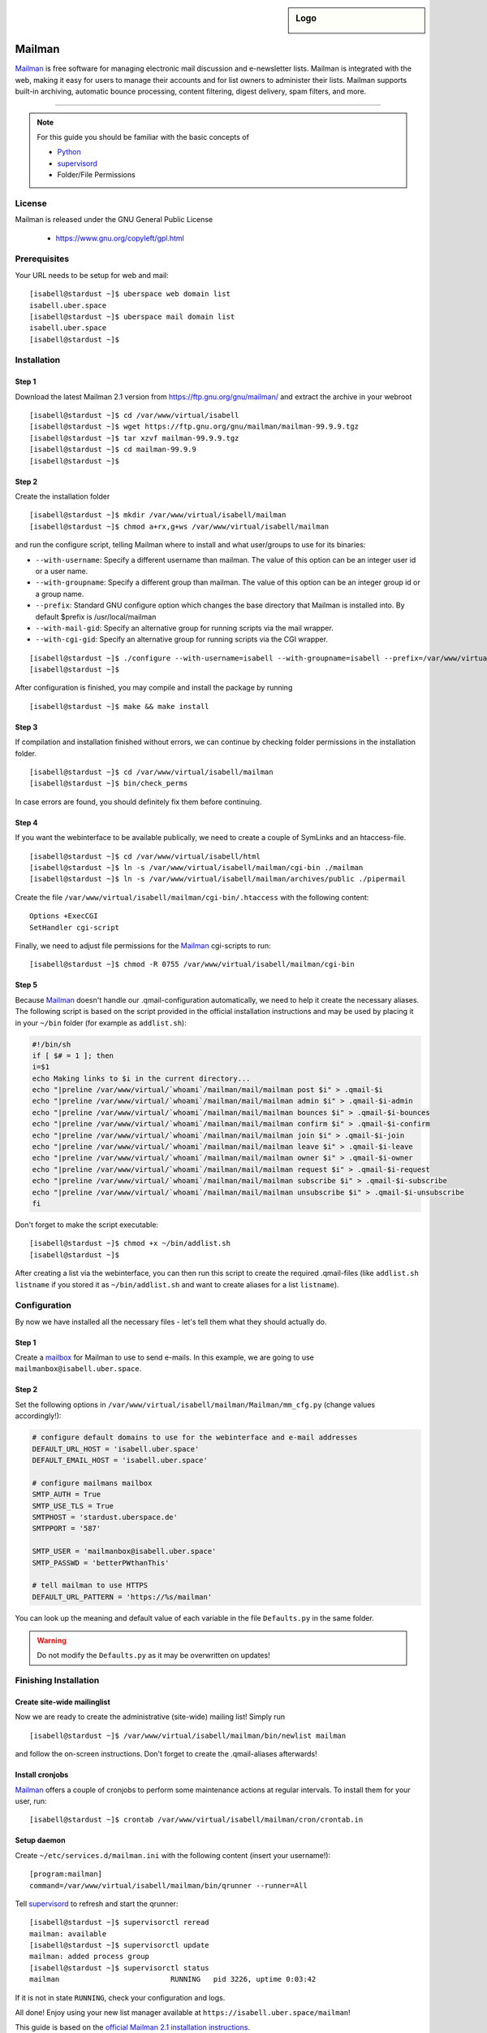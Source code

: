 .. highlight:: console

.. author:: Thomas Hoffmann <uberlab@emptyweb.de>

.. sidebar:: Logo

  .. image:: _static/images/mailman.jpg
      :align: center

#######
Mailman
#######

Mailman_ is free software for managing electronic mail discussion and e-newsletter lists. Mailman is integrated with the web, making it easy for users to manage their accounts and for list owners to administer their lists. Mailman supports built-in archiving, automatic bounce processing, content filtering, digest delivery, spam filters, and more.

----

.. note:: For this guide you should be familiar with the basic concepts of

  * Python_
  * supervisord_
  * Folder/File Permissions

License
=======

Mailman is released under the GNU General Public License

  * https://www.gnu.org/copyleft/gpl.html

Prerequisites
=============

Your URL needs to be setup for web and mail:

::

 [isabell@stardust ~]$ uberspace web domain list
 isabell.uber.space
 [isabell@stardust ~]$ uberspace mail domain list
 isabell.uber.space
 [isabell@stardust ~]$

Installation
============

Step 1
------

Download the latest Mailman 2.1 version from https://ftp.gnu.org/gnu/mailman/ and extract the archive in your webroot

::

 [isabell@stardust ~]$ cd /var/www/virtual/isabell
 [isabell@stardust ~]$ wget https://ftp.gnu.org/gnu/mailman/mailman-99.9.9.tgz
 [isabell@stardust ~]$ tar xzvf mailman-99.9.9.tgz
 [isabell@stardust ~]$ cd mailman-99.9.9
 [isabell@stardust ~]$

Step 2
------
Create the installation folder

::

 [isabell@stardust ~]$ mkdir /var/www/virtual/isabell/mailman
 [isabell@stardust ~]$ chmod a+rx,g+ws /var/www/virtual/isabell/mailman

and run the configure script, telling Mailman where to install and what user/groups to use for its binaries:

* ``--with-username``: Specify a different username than mailman. The value of this option can be an integer user id or a user name. 
* ``--with-groupname``: Specify a different group than mailman. The value of this option can be an integer group id or a group name. 
* ``--prefix``: Standard GNU configure option which changes the base directory that Mailman is installed into. By default $prefix is /usr/local/mailman
* ``--with-mail-gid``: Specify an alternative group for running scripts via the mail wrapper.
* ``--with-cgi-gid``: Specify an alternative group for running scripts via the CGI wrapper.

::

 [isabell@stardust ~]$ ./configure --with-username=isabell --with-groupname=isabell --prefix=/var/www/virtual/isabell/mailman/ --with-mail-gid=isabell --with-cgi-gid=isabell
 [isabell@stardust ~]$

After configuration is finished, you may compile and install the package by running

::

 [isabell@stardust ~]$ make && make install

Step 3
------

If compilation and installation finished without errors, we can continue by checking folder permissions in the installation folder.

::

 [isabell@stardust ~]$ cd /var/www/virtual/isabell/mailman
 [isabell@stardust ~]$ bin/check_perms

In case errors are found, you should definitely fix them before continuing.

Step 4
------

If you want the webinterface to be available publically, we need to create a couple of SymLinks and an htaccess-file.

::

 [isabell@stardust ~]$ cd /var/www/virtual/isabell/html
 [isabell@stardust ~]$ ln -s /var/www/virtual/isabell/mailman/cgi-bin ./mailman
 [isabell@stardust ~]$ ln -s /var/www/virtual/isabell/mailman/archives/public ./pipermail

Create the file ``/var/www/virtual/isabell/mailman/cgi-bin/.htaccess`` with the following content:

::

 Options +ExecCGI
 SetHandler cgi-script

Finally, we need to adjust file permissions for the Mailman_ cgi-scripts to run:

::

 [isabell@stardust ~]$ chmod -R 0755 /var/www/virtual/isabell/mailman/cgi-bin

Step 5
------

Because Mailman_ doesn't handle our .qmail-configuration automatically, we need to help it create the necessary aliases. The following script is based on the script provided in the official installation instructions and may be used by placing it in your ``~/bin`` folder (for example as ``addlist.sh``):

.. code :: bash

 #!/bin/sh
 if [ $# = 1 ]; then
 i=$1
 echo Making links to $i in the current directory...
 echo "|preline /var/www/virtual/`whoami`/mailman/mail/mailman post $i" > .qmail-$i
 echo "|preline /var/www/virtual/`whoami`/mailman/mail/mailman admin $i" > .qmail-$i-admin
 echo "|preline /var/www/virtual/`whoami`/mailman/mail/mailman bounces $i" > .qmail-$i-bounces
 echo "|preline /var/www/virtual/`whoami`/mailman/mail/mailman confirm $i" > .qmail-$i-confirm
 echo "|preline /var/www/virtual/`whoami`/mailman/mail/mailman join $i" > .qmail-$i-join
 echo "|preline /var/www/virtual/`whoami`/mailman/mail/mailman leave $i" > .qmail-$i-leave
 echo "|preline /var/www/virtual/`whoami`/mailman/mail/mailman owner $i" > .qmail-$i-owner
 echo "|preline /var/www/virtual/`whoami`/mailman/mail/mailman request $i" > .qmail-$i-request
 echo "|preline /var/www/virtual/`whoami`/mailman/mail/mailman subscribe $i" > .qmail-$i-subscribe
 echo "|preline /var/www/virtual/`whoami`/mailman/mail/mailman unsubscribe $i" > .qmail-$i-unsubscribe
 fi

Don't forget to make the script executable:

::

 [isabell@stardust ~]$ chmod +x ~/bin/addlist.sh
 [isabell@stardust ~]$

After creating a list via the webinterface, you can then run this script to create the required .qmail-files (like ``addlist.sh listname`` if you stored it as ``~/bin/addlist.sh`` and want to create aliases for a list ``listname``).

Configuration
=============

By now we have installed all the necessary files - let's tell them what they should actually do.

Step 1
------

Create a mailbox_ for Mailman to use to send e-mails. In this example, we are going to use ``mailmanbox@isabell.uber.space``.

Step 2
------

Set the following options in ``/var/www/virtual/isabell/mailman/Mailman/mm_cfg.py`` (change values accordingly!):

.. code:: python

 # configure default domains to use for the webinterface and e-mail addresses
 DEFAULT_URL_HOST = 'isabell.uber.space'
 DEFAULT_EMAIL_HOST = 'isabell.uber.space'

 # configure mailmans mailbox
 SMTP_AUTH = True
 SMTP_USE_TLS = True
 SMTPHOST = 'stardust.uberspace.de'
 SMTPPORT = '587'

 SMTP_USER = 'mailmanbox@isabell.uber.space'
 SMTP_PASSWD = 'betterPWthanThis'

 # tell mailman to use HTTPS
 DEFAULT_URL_PATTERN = 'https://%s/mailman'

You can look up the meaning  and default value of each variable in the file ``Defaults.py`` in the same folder.

.. warning:: Do not modify the ``Defaults.py`` as it may be overwritten on updates!


Finishing Installation
======================

Create site-wide mailinglist
----------------------------

Now we are ready to create the administrative (site-wide) mailing list! Simply run

::

 [isabell@stardust ~]$ /var/www/virtual/isabell/mailman/bin/newlist mailman

and follow the on-screen instructions. Don't forget to create the .qmail-aliases afterwards!

Install cronjobs
----------------

Mailman_ offers a couple of cronjobs to perform some maintenance actions at regular intervals. To install them for your user, run:

::

 [isabell@stardust ~]$ crontab /var/www/virtual/isabell/mailman/cron/crontab.in

Setup daemon
------------

Create ``~/etc/services.d/mailman.ini`` with the following content (insert your username!):

::

 [program:mailman]
 command=/var/www/virtual/isabell/mailman/bin/qrunner --runner=All

Tell supervisord_ to refresh and start the qrunner:

::

 [isabell@stardust ~]$ supervisorctl reread
 mailman: available
 [isabell@stardust ~]$ supervisorctl update
 mailman: added process group
 [isabell@stardust ~]$ supervisorctl status
 mailman                          RUNNING   pid 3226, uptime 0:03:42

If it is not in state ``RUNNING``, check your configuration and logs.

All done! Enjoy using your new list manager available at ``https://isabell.uber.space/mailman``!

This guide is based on the `official Mailman 2.1 installation instructions <https://www.gnu.org/software/mailman/mailman-install/front.html>`_.

.. _Mailman: http://www.list.org/
.. _Python: https://manual.uberspace.de/en/lang-python.html
.. _supervisord: https://manual.uberspace.de/en/daemons-supervisord.html
.. _mailbox: https://manual.uberspace.de/en/mail-mailboxes.html


.. authors::
